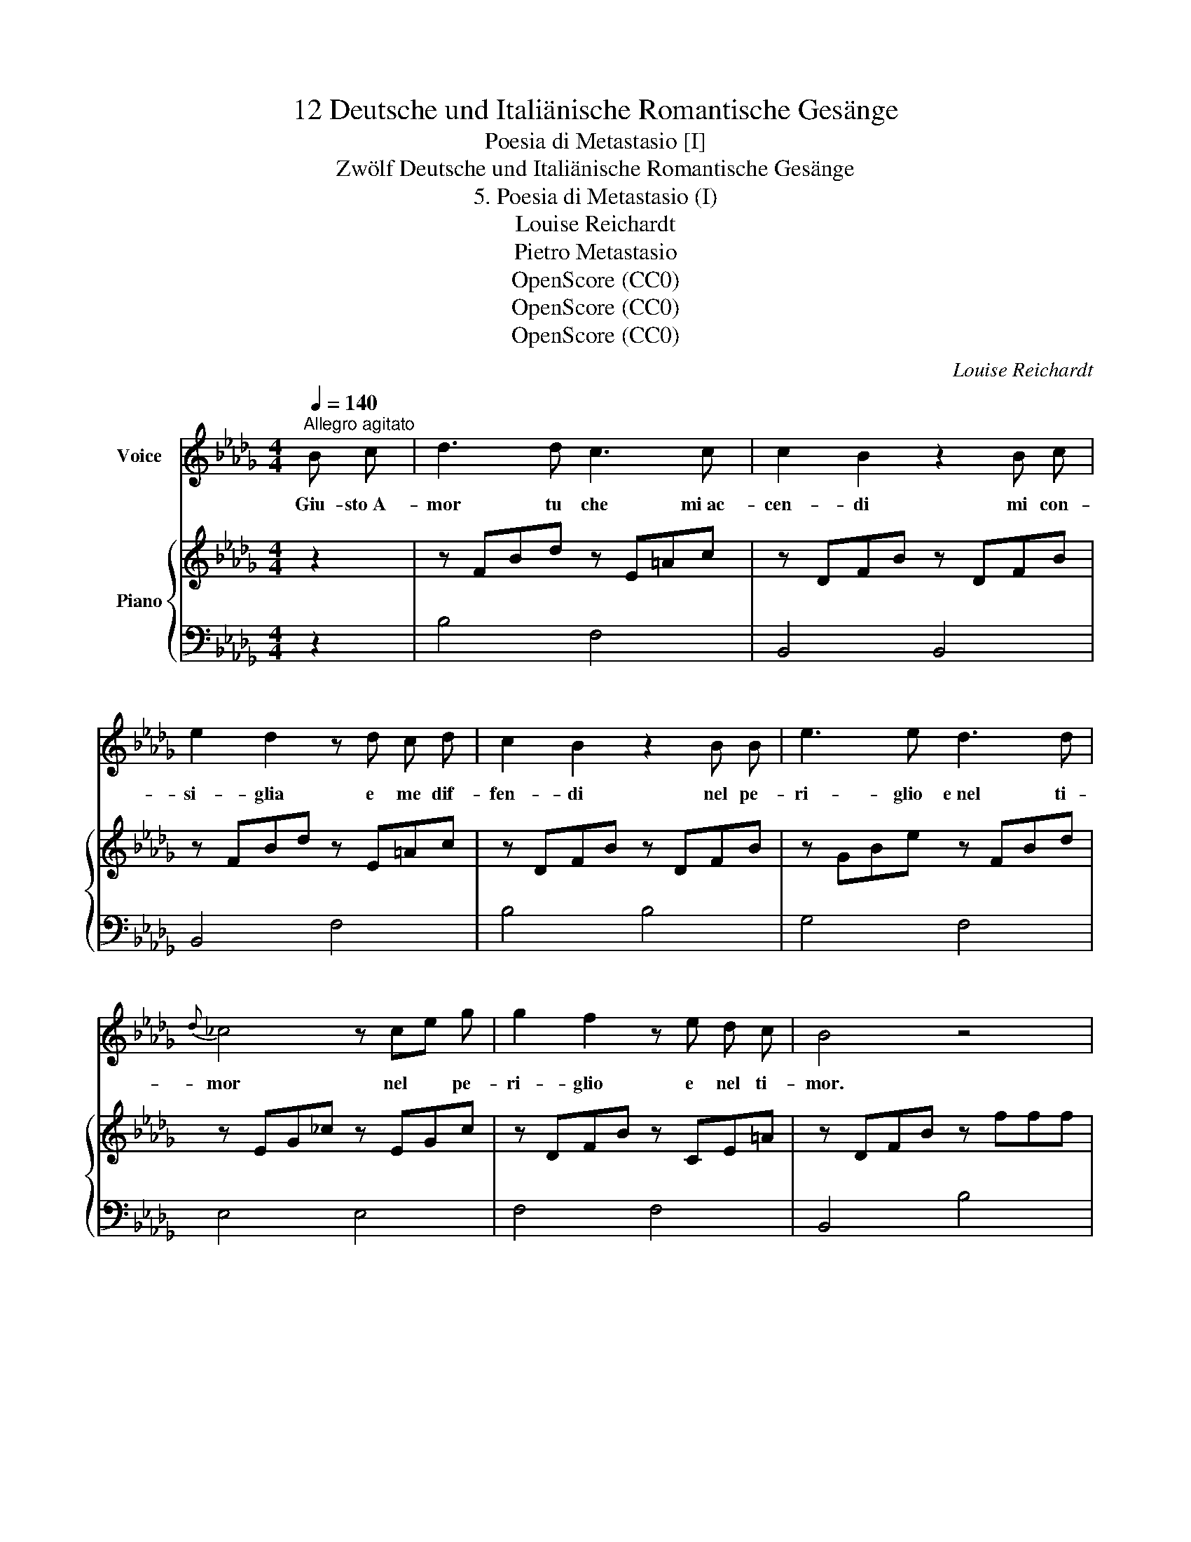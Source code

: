 X:1
T:12 Deutsche und Italiänische Romantische Gesänge
T:Poesia di Metastasio [I]
T:Zwölf Deutsche und Italiänische Romantische Gesänge
T:5. Poesia di Metastasio (I)
T:Louise Reichardt
T:Pietro Metastasio
T:OpenScore (CC0)
T:OpenScore (CC0)
T:OpenScore (CC0)
C:Louise Reichardt
Z:Pietro Metastasio
Z:OpenScore (CC0)
%%score 1 { 2 | 3 }
L:1/8
Q:1/4=140
M:4/4
K:Db
V:1 treble nm="Voice"
V:2 treble nm="Piano"
V:3 bass 
V:1
"^Allegro agitato" B c | d3 d c3 c | c2 B2 z2 B c | e2 d2 z d c d | c2 B2 z2 B B | e3 e d3 d | %6
w: Giu- sto A-|mor tu che mi ac-|cen- di mi con-|si- glia e me dif-|fen- di nel pe-|ri- glio  e nel ti-|
{d} _c4 z ce g | g2 f2 z e d c | B4 z4 | z8 | z8 | z4 z2 A A | A4- A B c d | (d2 c2) z2 A A | %14
w: mor nel * pe-|ri- glio e nel ti-|mor.|||La ca-|gion * so- la  tu|se- i del mio|
 A4- A d (3fe d | d2 c2 z2 c c | d2 f2- fe dc | (c2 B2) z2 B B | Bc d3 (c/B/A/G/) F/=E/ | %19
w: ben, * de'  ma- * li|mie- i, giu- sto A-|mor Giu- * * sto A-|mor * mi dif-|fen- * de, mi * * * dif- *|
 E2 F2 z2 B c | d3 d c3 c | c2 B2 z2 B c | e2 d2 z d c d | c2 B2 z2 B B | e3 e d3 d | %25
w: fen- de. Giu- sto A-|mor tu chi mi ac-|cen- di mi con-|si- glia e me dif-|fen- de nel pe-|ri- glio e nel ti-|
{d} _c4 z ce g | g2 f2 z e d c | B4 z2 B B | B2 =A2 z c e d | c2 B2 z2 B B | c3 c c3 c | %31
w: mor nel * pe-|ri- glio e nel ti-|mor. Tu mi|gui- da al al- ma|fi- da con- tro il|bar- ba- ro fu-|
 d4 z2 d d | =d3 d e2 f2 | g4 fe dc | f3 F F2 =G =A | B4 _G2 E2 | F4- F FBd | f4- f e d c | B4 z4 | %39
w: ror con- tro il|bar- ba- ro fu-|ror con- * tro il|bar- ba- ro _ fu-|ror con- tro il|bar- * * * *|* * ba- ro fu-|ror.|
 z8 | z8 | z8 | x2 x2 x2 |] %43
w: ||||
V:2
 z2 | z FBd z E=Ac | z DFB z DFB | z FBd z E=Ac | z DFB z DFB | z GBe z FBd | z EG_c z EGc | %7
 z DFB z CE=A | z DFB z fff | (g2 f2) z cfe | (e2 d2) z ddd | dc cB BA A_G | A,DFD A,DFD | %13
 A,C_GC A,CGC | A,DFD A,DFD | A,C_GC CEGE | DFBF EF=AF | DFBF DFBF | D=EBE DEBE | CF=AF C z z2 | %20
 z FBd z E=Ac | z DFB z DFB | z FBd z E=Ac | z DFB z DFB | z GBe z FBd | z EG_c z EGc | %26
 z DFB z CE=A | D/F/B/F/ D/F/B/F/ D/F/B/F/ D/F/B/F/ | E/F/=A/F/ E/F/A/F/ E/F/A/F/ E/F/A/F/ | %29
 D/F/B/F/ D/F/B/F/ D/F/B/F/ D/F/B/F/ | F/=A/c/A/ F/A/c/A/ F/A/c/A/ F/A/c/A/ | %31
 F/B/d/B/ F/B/d/B/ F/B/d/B/ F/B/d/B/ | F/B/=d/B/ F/B/d/B/ G/B/e/B/ A/=d/f/d/ | %33
 B/e/g/e/ B/e/g/e/ c/e/g/e/ c/e/g/e/ | F/B/d/B/ F/B/d/B/ E/=A/c/A/ E/A/c/A/ | %35
 D/_G/B/G/ D/G/B/G/ E/G/B/G/ E/G/B/G/ | D/F/B/F/ D/F/B/F/ D/F/B/F/ D/F/B/F/ | %37
 C/E/=A/E/ C/E/A/E/ C/E/A/E/ C/E/A/E/ | B2 z2 z fff | (g2 f2) z cfe | (e2 d2) z ddd | %41
 dc eg z f z =A | B2 [DF]2 [B,D]2 |] %43
V:3
 z2 | B,4 F,4 | B,,4 B,,4 | B,,4 F,4 | B,4 B,4 | G,4 F,4 | E,4 E,4 | F,4 F,4 | B,,4 B,4 | %9
 =A,FCF A,FCF | B,FDF B,FDF | E2 D2 C2 [C,A,]2 | D,2 z2 D,2 z2 | A,,2 z2 A,,2 z2 | D,2 z2 D,2 z2 | %15
 A,,2 z2 =A,,4 | B,,4 C,4 | D,4 D,4 | G,,8 | F,,4"_V.S." z4 | B,4 F,4 | B,,4 B,,4 | B,,4 F,4 | %23
 B,4 B,4 | G,4 F,4 | E,4 E,4 | F,4 F,4 | B,,2 B,2 B,2 B,2 | [F,C]8 | [B,,B,]8 | F,8 | B,8 | %32
 A,4 G,2 F,2 | E,4 E,4 | F,4 F,4 | G,4 E,4 | F,4 F,4 | F,,4 F,,4 | B,FDF B,FDF | =A,FCF A,FCF | %40
 B,FDF B,FDF | E2 E,2 F,2 F,,2 | B,,2 z2 z2 |] %43

